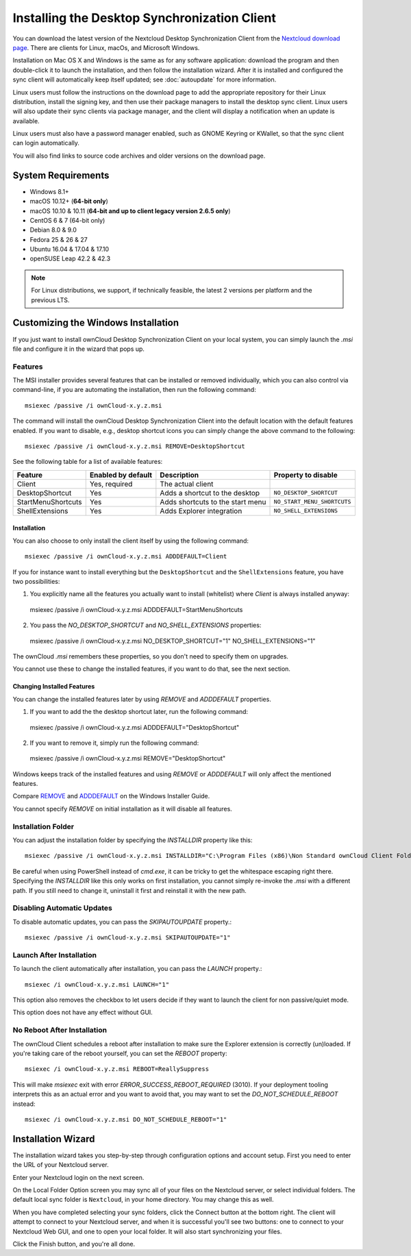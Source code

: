 =============================================
Installing the Desktop Synchronization Client
=============================================

You can download the  latest version of the Nextcloud Desktop Synchronization
Client from the `Nextcloud download page`_.
There are clients for Linux, macOs, and Microsoft Windows.

Installation on Mac OS X and Windows is the same as for any software
application: download the program and then double-click it to launch the
installation, and then follow the installation wizard. After it is installed and
configured the sync client will automatically keep itself updated; see
:doc:`autoupdate` for more information.

Linux users must follow the instructions on the download page to add the
appropriate repository for their Linux distribution, install the signing key,
and then use their package managers to install the desktop sync client. Linux
users will also update their sync clients via package manager, and the client
will display a notification when an update is available.

Linux users must also have a password manager enabled, such as GNOME Keyring or
KWallet, so that the sync client can login automatically.

You will also find links to source code archives and older versions on the
download page.

System Requirements
----------------------------------

- Windows 8.1+
- macOS 10.12+ (**64-bit only**)
- macOS 10.10 & 10.11 (**64-bit and up to client legacy version 2.6.5 only**)
- CentOS 6 & 7 (64-bit only)
- Debian 8.0 & 9.0
- Fedora 25 & 26 & 27
- Ubuntu 16.04 & 17.04 & 17.10
- openSUSE Leap 42.2 & 42.3

.. note::
   For Linux distributions, we support, if technically feasible, the latest 2 versions per platform and the previous LTS.

Customizing the Windows Installation
------------------------------------

If you just want to install ownCloud Desktop Synchronization Client on your local
system, you can simply launch the `.msi` file and configure it in the wizard
that pops up.

Features
^^^^^^^^

The MSI installer provides several features that can be installed or removed
individually, which you can also control via command-line, if you are automating
the installation, then run the following command::

   msiexec /passive /i ownCloud-x.y.z.msi

The command will install the ownCloud Desktop Synchronization Client into the default location
with the default features enabled.
If you want to disable, e.g., desktop shortcut icons you can simply change the above command to the following::

   msiexec /passive /i ownCloud-x.y.z.msi REMOVE=DesktopShortcut

See the following table for a list of available features:

+--------------------+--------------------+----------------------------------+---------------------------+
| Feature            | Enabled by default | Description                      |Property to disable        |
+====================+====================+==================================+===========================+
| Client             | Yes, required      | The actual client                |                           |
+--------------------+--------------------+----------------------------------+---------------------------+
| DesktopShortcut    | Yes                | Adds a shortcut to the desktop   |``NO_DESKTOP_SHORTCUT``    |
+--------------------+--------------------+----------------------------------+---------------------------+
| StartMenuShortcuts | Yes                | Adds shortcuts to the start menu |``NO_START_MENU_SHORTCUTS``|
+--------------------+--------------------+----------------------------------+---------------------------+
| ShellExtensions    | Yes                | Adds Explorer integration        |``NO_SHELL_EXTENSIONS``    |
+--------------------+--------------------+----------------------------------+---------------------------+

Installation
~~~~~~~~~~~~

You can also choose to only install the client itself by using the following command::

  msiexec /passive /i ownCloud-x.y.z.msi ADDDEFAULT=Client

If you for instance want to install everything but the ``DesktopShortcut`` and the ``ShellExtensions`` feature, you have two possibilities:

1. You explicitly name all the features you actually want to install (whitelist) where `Client` is always installed anyway::

  msiexec /passive /i ownCloud-x.y.z.msi ADDDEFAULT=StartMenuShortcuts

2. You pass the `NO_DESKTOP_SHORTCUT` and `NO_SHELL_EXTENSIONS` properties::

  msiexec /passive /i ownCloud-x.y.z.msi NO_DESKTOP_SHORTCUT="1" NO_SHELL_EXTENSIONS="1"

.. NOTE::
The ownCloud `.msi` remembers these properties, so you don't need to specify them on upgrades.

.. NOTE::
You cannot use these to change the installed features, if you want to do that, see the next section.

Changing Installed Features
~~~~~~~~~~~~~~~~~~~~~~~~~~~

You can change the installed features later by using `REMOVE` and `ADDDEFAULT` properties.

1. If you want to add the the desktop shortcut later, run the following command::

  msiexec /passive /i ownCloud-x.y.z.msi ADDDEFAULT="DesktopShortcut"

2. If you want to remove it, simply run the following command::

  msiexec /passive /i ownCloud-x.y.z.msi REMOVE="DesktopShortcut"

Windows keeps track of the installed features and using `REMOVE` or `ADDDEFAULT` will only affect the mentioned features.

Compare `REMOVE <https://msdn.microsoft.com/en-us/library/windows/desktop/aa371194(v=vs.85).aspx>`_
and `ADDDEFAULT <https://msdn.microsoft.com/en-us/library/windows/desktop/aa367518(v=vs.85).aspx>`_
on the Windows Installer Guide.

.. NOTE::
You cannot specify `REMOVE` on initial installation as it will disable all features.

Installation Folder
^^^^^^^^^^^^^^^^^^^

You can adjust the installation folder by specifying the `INSTALLDIR`
property like this::

  msiexec /passive /i ownCloud-x.y.z.msi INSTALLDIR="C:\Program Files (x86)\Non Standard ownCloud Client Folder"

Be careful when using PowerShell instead of `cmd.exe`, it can be tricky to get
the whitespace escaping right there.
Specifying the `INSTALLDIR` like this only works on first installation, you cannot simply re-invoke the `.msi` with a different path. If you still need to change it, uninstall it first and reinstall it with the new path.

Disabling Automatic Updates
^^^^^^^^^^^^^^^^^^^^^^^^^^^

To disable automatic updates, you can pass the `SKIPAUTOUPDATE` property.::

    msiexec /passive /i ownCloud-x.y.z.msi SKIPAUTOUPDATE="1"

Launch After Installation
^^^^^^^^^^^^^^^^^^^^^^^^^

To launch the client automatically after installation, you can pass the `LAUNCH` property.::

    msiexec /i ownCloud-x.y.z.msi LAUNCH="1"

This option also removes the checkbox to let users decide if they want to launch the client
for non passive/quiet mode.

.. NOTE::
This option does not have any effect without GUI.

No Reboot After Installation
^^^^^^^^^^^^^^^^^^^^^^^^^^^^

The ownCloud Client schedules a reboot after installation to make sure the Explorer extension is correctly (un)loaded.
If you're taking care of the reboot yourself, you can set the `REBOOT` property::

    msiexec /i ownCloud-x.y.z.msi REBOOT=ReallySuppress

This will make `msiexec` exit with error `ERROR_SUCCESS_REBOOT_REQUIRED` (3010).
If your deployment tooling interprets this as an actual error and you want to avoid that, you may want to set the `DO_NOT_SCHEDULE_REBOOT` instead::

    msiexec /i ownCloud-x.y.z.msi DO_NOT_SCHEDULE_REBOOT="1"

Installation Wizard
-------------------

The installation wizard takes you step-by-step through configuration options and
account setup. First you need to enter the URL of your Nextcloud server.

.. image:: images/client-1.png
   :alt: form for entering Nextcloud server URL

Enter your Nextcloud login on the next screen.

.. image:: images/client-2.png
   :alt: form for entering your Nextcloud login

On the Local Folder Option screen you may sync
all of your files on the Nextcloud server, or select individual folders. The
default local sync folder is ``Nextcloud``, in your home directory. You may
change this as well.

.. image:: images/client-3.png
   :alt: Select which remote folders to sync, and which local folder to store
    them in.

When you have completed selecting your sync folders, click the Connect button
at the bottom right. The client will attempt to connect to your Nextcloud
server, and when it is successful you'll see two buttons: one to connect to
your Nextcloud Web GUI, and one to open your local folder. It will also start
synchronizing your files.

.. image:: images/client-4.png
   :alt: A successful server connection, showing a button to connect to your
    Web GUI, and one to open your local Nextcloud folder

Click the Finish button, and you're all done.

.. Links

.. _Nextcloud download page: https://nextcloud.com/download/#install-clients
